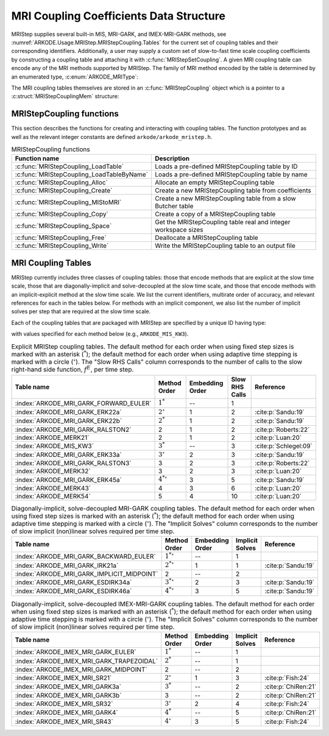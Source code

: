 .. ----------------------------------------------------------------
   Programmer(s): Daniel R. Reynolds @ SMU
   ----------------------------------------------------------------
   SUNDIALS Copyright Start
   Copyright (c) 2002-2024, Lawrence Livermore National Security
   and Southern Methodist University.
   All rights reserved.

   See the top-level LICENSE and NOTICE files for details.

   SPDX-License-Identifier: BSD-3-Clause
   SUNDIALS Copyright End
   ----------------------------------------------------------------

.. _ARKODE.Usage.MRIStep.MRIStepCoupling:

MRI Coupling Coefficients Data Structure
----------------------------------------

MRIStep supplies several built-in MIS, MRI-GARK, and IMEX-MRI-GARK methods, see
:numref:`ARKODE.Usage.MRIStep.MRIStepCoupling.Tables` for the current set of
coupling tables and their corresponding identifiers. Additionally, a user may
supply a custom set of slow-to-fast time scale coupling coefficients by
constructing a coupling table and attaching it with
:c:func:`MRIStepSetCoupling`. A given MRI coupling table can encode any of
the MRI methods supported by MRIStep.  The family of MRI method encoded
by the table is determined by an enumerated type, :c:enum:`ARKODE_MRIType`:

.. c:enum:: ARKODE_MRIType

   This may take any of the following constants:

.. c:enumerator:: MRISTEP_EXPLICIT

   An explicit MRI-GARK method (does not support a slow implicit operator, :math:`f^I`).

.. c:enumerator:: MRISTEP_IMPLICIT

   An implicit MRI-GARK method (does not support a slow explicit operator, :math:`f^E`).

.. c:enumerator:: MRISTEP_IMEX

   An IMEX-MRK-GARK method.

.. c:enumerator:: MRISTEP_MERK

   A explicit MERK method (does not support a slow implicit operator, :math:`f^I`).

.. c:enumerator:: MRISTEP_MRISR

   An IMEX-MRI-SR method.


The MRI coupling tables themselves are stored in an
:c:func:`MRIStepCoupling` object which is a pointer to a
:c:struct:`MRIStepCouplingMem` structure:

.. c:type:: MRIStepCouplingMem *MRIStepCoupling

.. c:struct::  MRIStepCouplingMem

   Structure for storing the coupling coefficients defining an MIS, MRI-GARK, or
   IMEX-MRI-GARK method.

   As described in :numref:`ARKODE.Mathematics.MRIStep`, the coupling from the
   slow time scale to the fast time scale is encoded by a vector of slow
   stage time abscissae, :math:`c^S \in \mathbb{R}^{s+1}` and a set of coupling
   matrices :math:`\Gamma^{\{k\}}\in\mathbb{R}^{(s+1)\times(s+1)}` and
   :math:`\Omega^{\{k\}}\in\mathbb{R}^{(s+1)\times(s+1)}`.

   .. c:member:: ARKODE_MRIType type

      Flag indicating the type of MRI method encoded by this table,

   .. c:member:: int nmat

      The number of coupling matrices :math:`\Omega^{\{k\}}` for the
      slow-nonstiff terms and/or :math:`\Gamma^{\{k\}}` for the slow-stiff terms
      in :eq:`ARKODE_IVP_two_rate`,

   .. c:member:: int stages

      The number of abscissae i.e., :math:`s+1` above

   .. c:member:: int q

      The method order of accuracy

   .. c:member:: int p

      The embedding order of accuracy

   .. c:member:: sunrealtype* c

      An array of length ``[stages]`` containing the slow abscissae :math:`c^S`
      for the method

   .. c:member:: sunrealtype*** W

      A three-dimensional array with dimensions ``[nmat][stages+1][stages]``
      containing the method's :math:`\Omega^{\{k\}}` coupling matrices for the
      slow-nonstiff (explicit) terms in :eq:`ARKODE_IVP_two_rate`

   .. c:member:: sunrealtype*** G

      A three-dimensional array with dimensions ``[nmat][stages+1][stages]``
      containing the method's :math:`\Gamma^{\{k\}}` coupling matrices for the
      slow-stiff (implicit) terms in :eq:`ARKODE_IVP_two_rate`

   .. c:member:: int ngroup

      Number of stage groups for the method (only relevant for MERK methods).

   .. c:member:: int** group

      A two-dimensional array with dimensions ``[stages][stages]`` that encodes
      which stages should be combined together within fast integration groups
      (only relevant for MERK methods).


.. _ARKODE.Usage.MRIStep.MRIStepCoupling.Functions:

MRIStepCoupling functions
^^^^^^^^^^^^^^^^^^^^^^^^^^^

This section describes the functions for creating and interacting with coupling
tables. The function prototypes and as well as the relevant integer constants
are defined ``arkode/arkode_mristep.h``.

.. _ARKODE.Usage.MRIStep.MRIStepCoupling.Functions.Table:
.. table:: MRIStepCoupling functions

   +-------------------------------------------+--------------------------------------------------------------------+
   | Function name                             | Description                                                        |
   +===========================================+====================================================================+
   | :c:func:`MRIStepCoupling_LoadTable`       | Loads a pre-defined MRIStepCoupling table by ID                    |
   +-------------------------------------------+--------------------------------------------------------------------+
   | :c:func:`MRIStepCoupling_LoadTableByName` | Loads a pre-defined MRIStepCoupling table by name                  |
   +-------------------------------------------+--------------------------------------------------------------------+
   | :c:func:`MRIStepCoupling_Alloc`           | Allocate an empty MRIStepCoupling table                            |
   +-------------------------------------------+--------------------------------------------------------------------+
   | :c:func:`MRIStepCoupling_Create`          | Create a new MRIStepCoupling table from coefficients               |
   +-------------------------------------------+--------------------------------------------------------------------+
   | :c:func:`MRIStepCoupling_MIStoMRI`        | Create a new MRIStepCoupling table from a slow Butcher table       |
   +-------------------------------------------+--------------------------------------------------------------------+
   | :c:func:`MRIStepCoupling_Copy`            | Create a copy of a MRIStepCoupling table                           |
   +-------------------------------------------+--------------------------------------------------------------------+
   | :c:func:`MRIStepCoupling_Space`           | Get the MRIStepCoupling table real and integer workspace sizes     |
   +-------------------------------------------+--------------------------------------------------------------------+
   | :c:func:`MRIStepCoupling_Free`            | Deallocate a MRIStepCoupling table                                 |
   +-------------------------------------------+--------------------------------------------------------------------+
   | :c:func:`MRIStepCoupling_Write`           | Write the MRIStepCoupling table to an output file                  |
   +-------------------------------------------+--------------------------------------------------------------------+


.. c:function:: MRIStepCoupling MRIStepCoupling_LoadTable(ARKODE_MRITableID method)

   Retrieves a specified coupling table. For further information on the current
   set of coupling tables and their corresponding identifiers, see
   :numref:`ARKODE.Usage.MRIStep.MRIStepCoupling.Tables`.

   :param method: the coupling table identifier.

   :return value:  An :c:type:`MRIStepCoupling` structure if successful. A ``NULL``
                   pointer if *method* was invalid or an allocation error occurred.


.. c:function:: MRIStepCoupling MRIStepCoupling_LoadTableByName(const char* method)

   Retrieves a specified coupling table. For further information on the current
   set of coupling tables and their corresponding name, see
   :numref:`ARKODE.Usage.MRIStep.MRIStepCoupling.Tables`.

   :param method: the coupling table name.

   :return value: An :c:type:`MRIStepCoupling` structure if successful.
                  A ``NULL`` pointer if *method* was invalid, *method* was
                  ``"ARKODE_MRI_NONE"``, or an allocation error occurred.

   .. note::

      This function is case sensitive.


.. c:function:: MRIStepCoupling MRIStepCoupling_Alloc(int nmat, int stages, ARKODE_MRIType type)

   Allocates an empty MRIStepCoupling table.

   :param nmat: number of :math:`\Omega^{\{k\}}` and/or :math:`\Gamma^{\{k\}}`
        matrices in the coupling table.
   :param stages: number of stages in the coupling table.
   :param type: the type of MRI method the table will encode.

   :return value: An :c:type:`MRIStepCoupling` structure if successful.
                  A ``NULL`` pointer if *stages* or *type* was invalid or an allocation error
                  occurred.

   .. note::

      For MRISTEP_EXPLICIT tables, the *G* and *group* arrays are not allocated.

      For MRISTEP_IMPLICIT tables, the *W* and *group* arrays are not allocated.

      For MRISTEP_IMEX tables, the *group* array is not allocated.

      For MRISTEP_MERK tables, the *G* array is not allocated.

      For MRISTEP_MRISR tables, the *group* array is not allocated.

      When allocated, each of :math:`\Omega^{\{k\}}` and :math:`\Gamma^{\{k\}}`
      are initialized to all zeros, so only nonzero coefficients need to be provided.

      When allocated, all entries in *group* are initialized to ``-1``, indicating an unused group and/or the end of a stage group.  Users who supply a custom MRISTEP_MERK table should over-write all active stages in each group.  For example the ``ARKODE_MERK32`` method has 4 stages that are evolved in 3 groups -- the first group consists of stage 1, the second group consists of stages 2 and 4, while the third group consists of stage 3.  Thus *ngroup* should equal 3, and *group* should have non-default entries

      .. code-block:: C

         C->group[0][0] = 1;
         C->group[1][0] = 2;
         C->group[1][1] = 4;
         C->group[2][0] = 3;

   .. versionchanged:: x.y.z

      In previous releases, this function did not include the *type* argument.



.. c:function:: MRIStepCoupling MRIStepCoupling_Create(int nmat, int stages, int q, int p, sunrealtype *W, sunrealtype *G, sunrealtype *c)

   Allocates a coupling table and fills it with the given values.

   :param nmat: number of :math:`\Omega^{\{k\}}` and/or :math:`\Gamma^{\{k\}}`
                matrices in the coupling table.
   :param stages: number of stages in the method.
   :param q: global order of accuracy for the method.
   :param p: global order of accuracy for the embedded method.
   :param W: array of coefficients defining the explicit coupling matrices
             :math:`\Omega^{\{k\}}`. If the slow method is implicit pass ``NULL``.
   :param G: array of coefficients defining the implicit coupling matrices
             :math:`\Gamma^{\{k\}}`. If the slow method is explicit pass ``NULL``.
   :param c: array of slow abscissae for the MRI method. The entries should be
             stored as a 1D array of length ``stages``.

   :return value:  An :c:type:`MRIStepCoupling` structure if successful.
                   A ``NULL`` pointer if ``stages`` was invalid, an allocation error occurred,
                   or the input data arrays are inconsistent with the method type.

   .. note::

      This routine can only be used to create coupling tables with type
      ``MRISTEP_EXPLICIT``, ``MRISTEP_IMPLICIT``, or  ``MRISTEP_IMEX``.  The
      routine determines the relevant type based on whether either of the
      arguments *W* and *G* are ``NULL``.  Users who wish to create MRI
      methods of type ``MRISTEP_MERK`` or ``MRISTEP_MRISR`` must currently
      do so manually.

      The assumed size of the input arrays *W* and *G* depends on the
      input value for the embedding order of accuracy, *p*.

      * Non-embedded methods should be indicated by an input *p=0*, in which
        case *W* and/or *G* should have entries stored as a 1D array of size
        ``nmat * stages * stages``, in row-major order.

      * Embedded methods should be indicated by an input *p>0*, in which
        case *W* and/or *G* should have entries stored as a 1D array of size
        ``nmat * (stages+1) * stages``, in row-major order.  The additional
        "row" is assumed to hold the embedding coefficients.


.. c:function:: MRIStepCoupling MRIStepCoupling_MIStoMRI(ARKodeButcherTable B, int q, int p)

   Creates an MRI coupling table for a traditional MIS method based on the slow
   Butcher table *B*.

   :param B: the :c:type:`ARKodeButcherTable` for the "slow" MIS method.
   :param q: the overall order of the MIS/MRI method.
   :param p: the overall order of the MIS/MRI embedding.

   :return value: An :c:type:`MRIStepCoupling` structure if successful.
                  A ``NULL`` pointer if an allocation error occurred.

   .. note::

      The :math:`s`-stage slow Butcher table must have an explicit first stage
      (i.e., :math:`c_1=0` and :math:`A_{1,j}=0` for :math:`1\le j\le s`),
      sorted abscissae (i.e., :math:`c_{i} \ge c_{i-1}` for :math:`2\le i\le s`),
      and a final abscissa value :math:`c_s \le 1`.  In this case, the
      :math:`(s+1)`-stage coupling table is computed as

      .. math::

         \omega_{i,j}^{\{0\}} \;\text{or}\; \gamma_{i,j}^{\{0\}} = \begin{cases}
         0, & \text{if}\; i=1,\\
         A_{i,j}-A_{i-1,j}, & \text{if}\; 2\le i\le s,\\
         b_{j}-A_{s,j}, & \text{if}\; i= s+1.
         \end{cases}

      and the embedding coefficients (if applicable) are computed as

      .. math::

         \tilde{\omega}_{i,j}^{\{0\}} \;\text{or}\; \tilde{\gamma}_{i,j}^{\{0\}} = \tilde{b}_{j}-A_{s,j}.

      We note that only one of :math:`\Omega^{\{0\}}` or :math:`\Gamma^{\{0\}}` will
      be filled in.  If *B* corresponded to an explicit method, then this routine
      fills :math:`\Omega^{\{0\}}`; if *B* is diagonally-implicit, then this routine
      inserts redundant "padding" stages to ensure a solve-decoupled structure and
      then uses the above formula to fill :math:`\Gamma^{\{0\}}`.

      For general slow tables with at least second-order accuracy, the MIS method will
      be second order.  However, if the slow table is at least third order and
      additionally satisfies

      .. math::

         \sum_{i=2}^s (c_i-c_{i-1})(\mathbf{e}_i+\mathbf{e}_{i-1})^T A c + (1-c_s) \left(\frac12 + \mathbf{e}_s^T A c\right) = \frac13,

      where :math:`\mathbf{e}_j` corresponds to the :math:`j`-th column from the
      :math:`s \times s` identity matrix, then the overall MIS method will be third order.

      As a result, the values of *q* and *p* may differ from the method and
      embedding orders of accuracy for the Runge--Kutta method encoded in *B*,
      which is why these arguments should be supplied separately.

      If *p>0* is input, then the table *B* must include embedding coefficients.


.. c:function:: MRIStepCoupling MRIStepCoupling_Copy(MRIStepCoupling C)

   Creates copy of the given coupling table.

   :param C: the coupling table to copy.

   :return value: An :c:type:`MRIStepCoupling` structure if successful.
                  A ``NULL`` pointer if an allocation error occurred.


.. c:function:: void MRIStepCoupling_Space(MRIStepCoupling C, sunindextype *liw, sunindextype *lrw)

   Get the real and integer workspace size for a coupling table.

   :param C: the coupling table.
   :param lenrw: the number of ``sunrealtype`` values in the coupling table
                 workspace.
   :param leniw: the number of integer values in the coupling table workspace.

   :retval ARK_SUCCESS: if successful.
   :retval ARK_MEM_NULL: if the Butcher table memory was ``NULL``.


.. c:function:: void MRIStepCoupling_Free(MRIStepCoupling C)

   Deallocate the coupling table memory.

   :param C: the coupling table.


.. c:function:: void MRIStepCoupling_Write(MRIStepCoupling C, FILE *outfile)

   Write the coupling table to the provided file pointer.

   :param C: the coupling table.
   :param outfile: pointer to use for printing the table.

   .. note::

      The *outfile* argument can be ``stdout`` or ``stderr``, or it may point to
      a specific file created using ``fopen``.





.. _ARKODE.Usage.MRIStep.MRIStepCoupling.Tables:

MRI Coupling Tables
^^^^^^^^^^^^^^^^^^^

MRIStep currently includes three classes of coupling tables: those that encode
methods that are explicit at the slow time scale, those that are
diagonally-implicit and solve-decoupled at the slow time scale, and those that
encode methods with an implicit-explicit method at the slow time scale.  We list
the current identifiers, multirate order of accuracy, and relevant references
for each in the tables below. For methods with an implicit component, we also
list the number of implicit solves per step that are required at the slow time
scale.

Each of the coupling tables that are packaged with MRIStep are specified by a
unique ID having type:

.. c:type:: int ARKODE_MRITableID

with values specified for each method below (e.g., ``ARKODE_MIS_KW3``).



.. table:: Explicit MRIStep coupling tables. The default method for each order when using
           fixed step sizes is marked with an asterisk (:math:`^*`); the default method
           for each order when using adaptive time stepping is marked with a circle
           (:math:`^\circ`).  The "Slow RHS Calls" column corresponds to the number of
           calls to the slow right-hand side function, :math:`f^E`, per time step.

   ======================================  ==================  ===============  ==============  =====================
   Table name                              Method Order        Embedding Order  Slow RHS Calls  Reference
   ======================================  ==================  ===============  ==============  =====================
   :index:`ARKODE_MRI_GARK_FORWARD_EULER`  :math:`1^*`         --               1
   :index:`ARKODE_MRI_GARK_ERK22a`         :math:`2^{\circ}`   1                2               :cite:p:`Sandu:19`
   :index:`ARKODE_MRI_GARK_ERK22b`         :math:`2^*`         1                2               :cite:p:`Sandu:19`
   :index:`ARKODE_MRI_GARK_RALSTON2`       2                   1                2               :cite:p:`Roberts:22`
   :index:`ARKODE_MERK21`                  2                   1                2               :cite:p:`Luan:20`
   :index:`ARKODE_MIS_KW3`                 :math:`3^*`         --               3               :cite:p:`Schlegel:09`
   :index:`ARKODE_MRI_GARK_ERK33a`         :math:`3^{\circ}`   2                3               :cite:p:`Sandu:19`
   :index:`ARKODE_MRI_GARK_RALSTON3`       3                   2                3               :cite:p:`Roberts:22`
   :index:`ARKODE_MERK32`                  3                   2                3               :cite:p:`Luan:20`
   :index:`ARKODE_MRI_GARK_ERK45a`         :math:`4^{*\circ}`  3                5               :cite:p:`Sandu:19`
   :index:`ARKODE_MERK43`                  4                   3                6               :cite:p:`Luan:20`
   :index:`ARKODE_MERK54`                  5                   4                10              :cite:p:`Luan:20`
   ======================================  ==================  ===============  ==============  =====================


.. table:: Diagonally-implicit, solve-decoupled MRI-GARK coupling tables. The default
           method for each order when using fixed step sizes is marked with an asterisk
           (:math:`^*`); the default method for each order when using adaptive time
           stepping is marked with a circle (:math:`^\circ`). The "Implicit Solves"
           column corresponds to the number of slow implicit (non)linear solves required
           per time step.

   ==========================================  ==================  ===============  ===============  ==================
   Table name                                  Method Order        Embedding Order  Implicit Solves  Reference
   ==========================================  ==================  ===============  ===============  ==================
   :index:`ARKODE_MRI_GARK_BACKWARD_EULER`     :math:`1^{*\circ}`  --               1
   :index:`ARKODE_MRI_GARK_IRK21a`             :math:`2^{*\circ}`  1                1                :cite:p:`Sandu:19`
   :index:`ARKODE_MRI_GARK_IMPLICIT_MIDPOINT`  2                   --               2
   :index:`ARKODE_MRI_GARK_ESDIRK34a`          :math:`3^{*\circ}`  2                3                :cite:p:`Sandu:19`
   :index:`ARKODE_MRI_GARK_ESDIRK46a`          :math:`4^{*\circ}`  3                5                :cite:p:`Sandu:19`
   ==========================================  ==================  ===============  ===============  ==================


.. table:: Diagonally-implicit, solve-decoupled IMEX-MRI-GARK coupling tables.
           The default method for each order when using fixed step sizes is marked
           with an asterisk (:math:`^*`); the default method for each order when using
           adaptive time stepping is marked with a circle (:math:`^\circ`).  The
           "Implicit Solves" column corresponds to the number of slow implicit
           (non)linear solves required per time step.

   =========================================  =================  ===============  ===============  ===================
   Table name                                 Method Order       Embedding Order  Implicit Solves  Reference
   =========================================  =================  ===============  ===============  ===================
   :index:`ARKODE_IMEX_MRI_GARK_EULER`        :math:`1^*`        --               1
   :index:`ARKODE_IMEX_MRI_GARK_TRAPEZOIDAL`  :math:`2^*`        --               1
   :index:`ARKODE_IMEX_MRI_GARK_MIDPOINT`     2                  --               2
   :index:`ARKODE_IMEX_MRI_SR21`              :math:`2^{\circ}`  1                3                :cite:p:`Fish:24`
   :index:`ARKODE_IMEX_MRI_GARK3a`            :math:`3^*`        --               2                :cite:p:`ChiRen:21`
   :index:`ARKODE_IMEX_MRI_GARK3b`            3                  --               2                :cite:p:`ChiRen:21`
   :index:`ARKODE_IMEX_MRI_SR32`              :math:`3^{\circ}`  2                4                :cite:p:`Fish:24`
   :index:`ARKODE_IMEX_MRI_GARK4`             :math:`4^*`        --               5                :cite:p:`ChiRen:21`
   :index:`ARKODE_IMEX_MRI_SR43`              :math:`4^{\circ}`  3                5                :cite:p:`Fish:24`
   =========================================  =================  ===============  ===============  ===================
